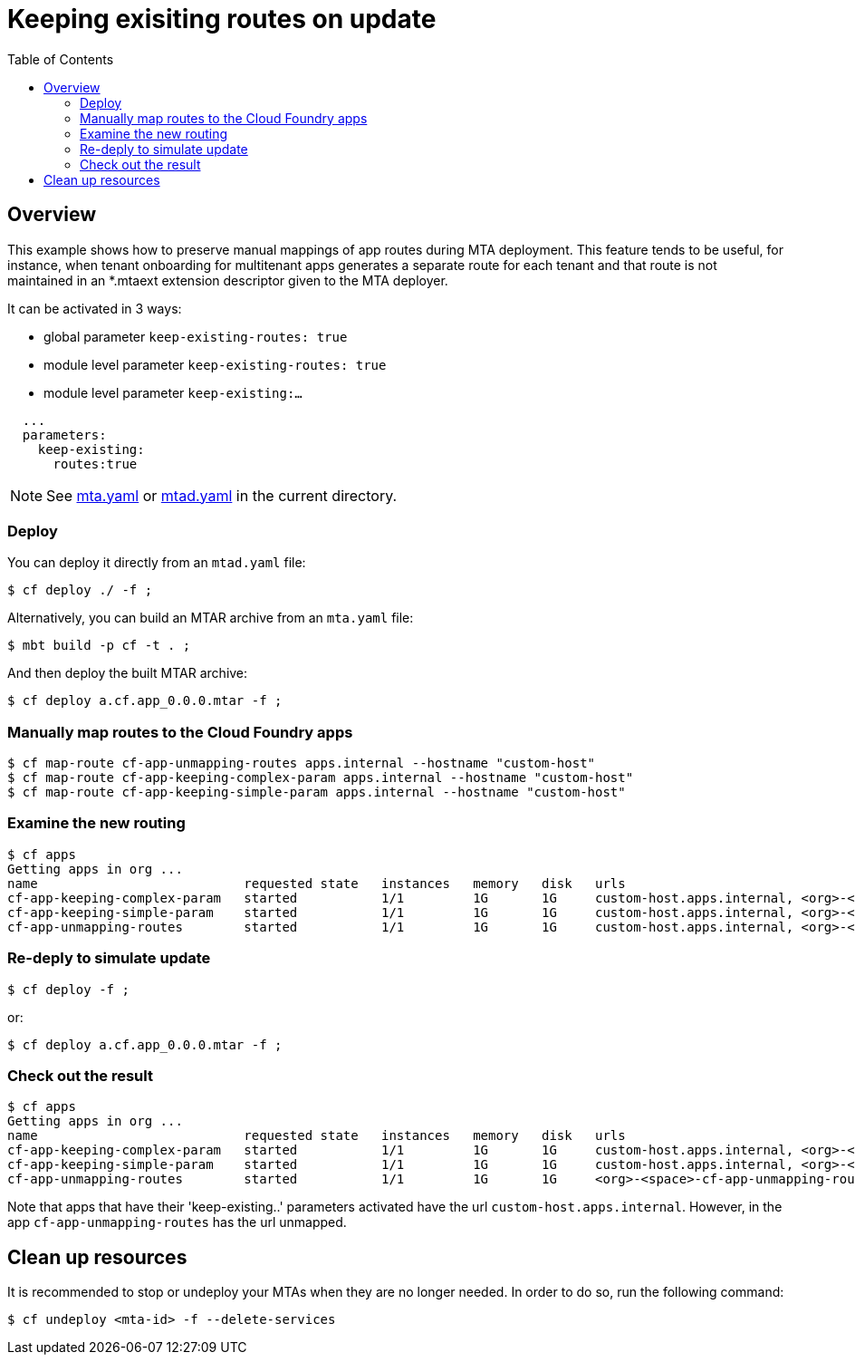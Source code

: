 # Keeping exisiting routes on update
:toc:

## Overview
This example shows how to preserve manual mappings of app routes during MTA deployment. This feature tends to be useful, for instance, when tenant onboarding for multitenant apps generates a separate route for each tenant and that route is not maintained in an *.mtaext extension descriptor given to the MTA deployer. 

It can be activated in 3 ways:

* global parameter `keep-existing-routes: true` 
* module level parameter `keep-existing-routes: true`
* module level parameter `keep-existing:...`

```bash 
  ...
  parameters:
    keep-existing: 
      routes:true
```
NOTE: See link:mta.yaml[mta.yaml] or link:mtad.yaml[mtad.yaml] in the current directory.

### Deploy 

You can deploy it directly from an `mtad.yaml` file:

```bash
$ cf deploy ./ -f ;
```

Alternatively, you can build an MTAR archive from an `mta.yaml` file:

```bash
$ mbt build -p cf -t . ;
```

And then deploy the built MTAR archive:

```bash
$ cf deploy a.cf.app_0.0.0.mtar -f ;
```

### Manually map routes to the Cloud Foundry apps

```bash
$ cf map-route cf-app-unmapping-routes apps.internal --hostname "custom-host"
$ cf map-route cf-app-keeping-complex-param apps.internal --hostname "custom-host"
$ cf map-route cf-app-keeping-simple-param apps.internal --hostname "custom-host"
  
```
### Examine the new routing

```bash
$ cf apps
Getting apps in org ...
name                           requested state   instances   memory   disk   urls
cf-app-keeping-complex-param   started           1/1         1G       1G     custom-host.apps.internal, <org>-<space>-cf-app-keeping-complex-param.<default-domain>, 
cf-app-keeping-simple-param    started           1/1         1G       1G     custom-host.apps.internal, <org>-<space>-cf-app-keeping-simple-param.<default-domain>
cf-app-unmapping-routes        started           1/1         1G       1G     custom-host.apps.internal, <org>-<space>-cf-app-unmapping-routes.<default-domain>
```

### Re-deply to simulate update

```bash
$ cf deploy -f ;
```
or:

```bash
$ cf deploy a.cf.app_0.0.0.mtar -f ;
```

### Check out the result

```bash
$ cf apps
Getting apps in org ...
name                           requested state   instances   memory   disk   urls
cf-app-keeping-complex-param   started           1/1         1G       1G     custom-host.apps.internal, <org>-<space>-cf-app-keeping-complex-param.<default-domain>, 
cf-app-keeping-simple-param    started           1/1         1G       1G     custom-host.apps.internal, <org>-<space>-cf-app-keeping-simple-param.<default-domain>
cf-app-unmapping-routes        started           1/1         1G       1G     <org>-<space>-cf-app-unmapping-routes.<default-domain>
```
Note that apps that have their 'keep-existing..' parameters activated have the url `custom-host.apps.internal`. However, in the app `cf-app-unmapping-routes` has the url unmapped.

## Clean up resources
It is recommended to stop or undeploy your MTAs when they are no longer needed. In order to do so, run the following command:
``` bash
$ cf undeploy <mta-id> -f --delete-services
```

